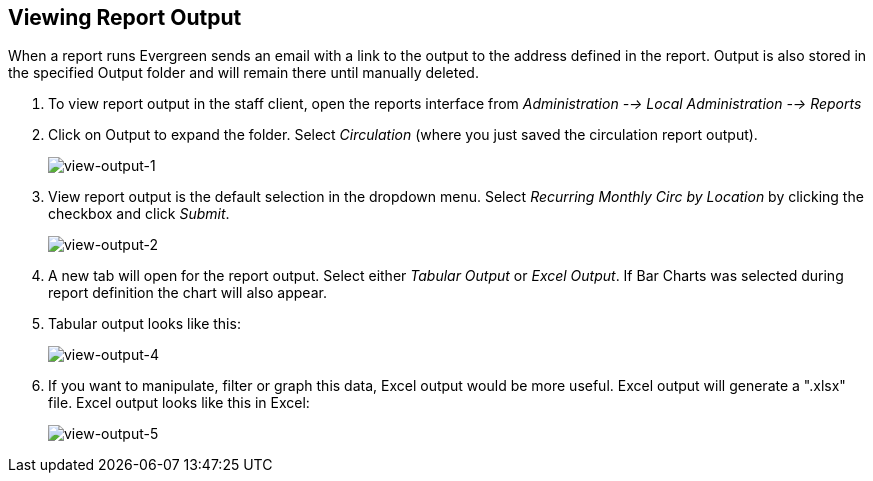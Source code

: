 [[viewing_report_output]]
== Viewing Report Output ==

indexterm:[reports, output]

indexterm:[reports, output, tabular]

indexterm:[reports, output, Excel]

indexterm:[reports, output, spreadsheet]

When a report runs Evergreen sends an email with a link to the output to the 
address defined in the report. Output is also stored in the specified Output 
folder and will remain there until manually deleted.

. To view report output in the staff client, open the reports interface from 
_Administration --> Local Administration --> Reports_
. Click on Output to expand the folder. Select _Circulation_ (where you just 
saved the circulation report output).
+
image::media/view-output-1.png[view-output-1]
+
. View report output is the default selection in the dropdown menu. Select 
_Recurring Monthly Circ by Location_ by clicking the checkbox and click _Submit_.
+
image::media/view-output-2.png[view-output-2]
+
. A new tab will open for the report output. Select either _Tabular Output_ or 
_Excel Output_. If Bar Charts was selected during report definition the chart 
will also appear.
. Tabular output looks like this:
+
image::media/view-output-4.png[view-output-4]
+
. If you want to manipulate, filter or graph this data, Excel output would be 
more useful. Excel output will generate a ".xlsx" file.  Excel output looks like this in Excel:
+
image::media/view-output-5.png[view-output-5]


